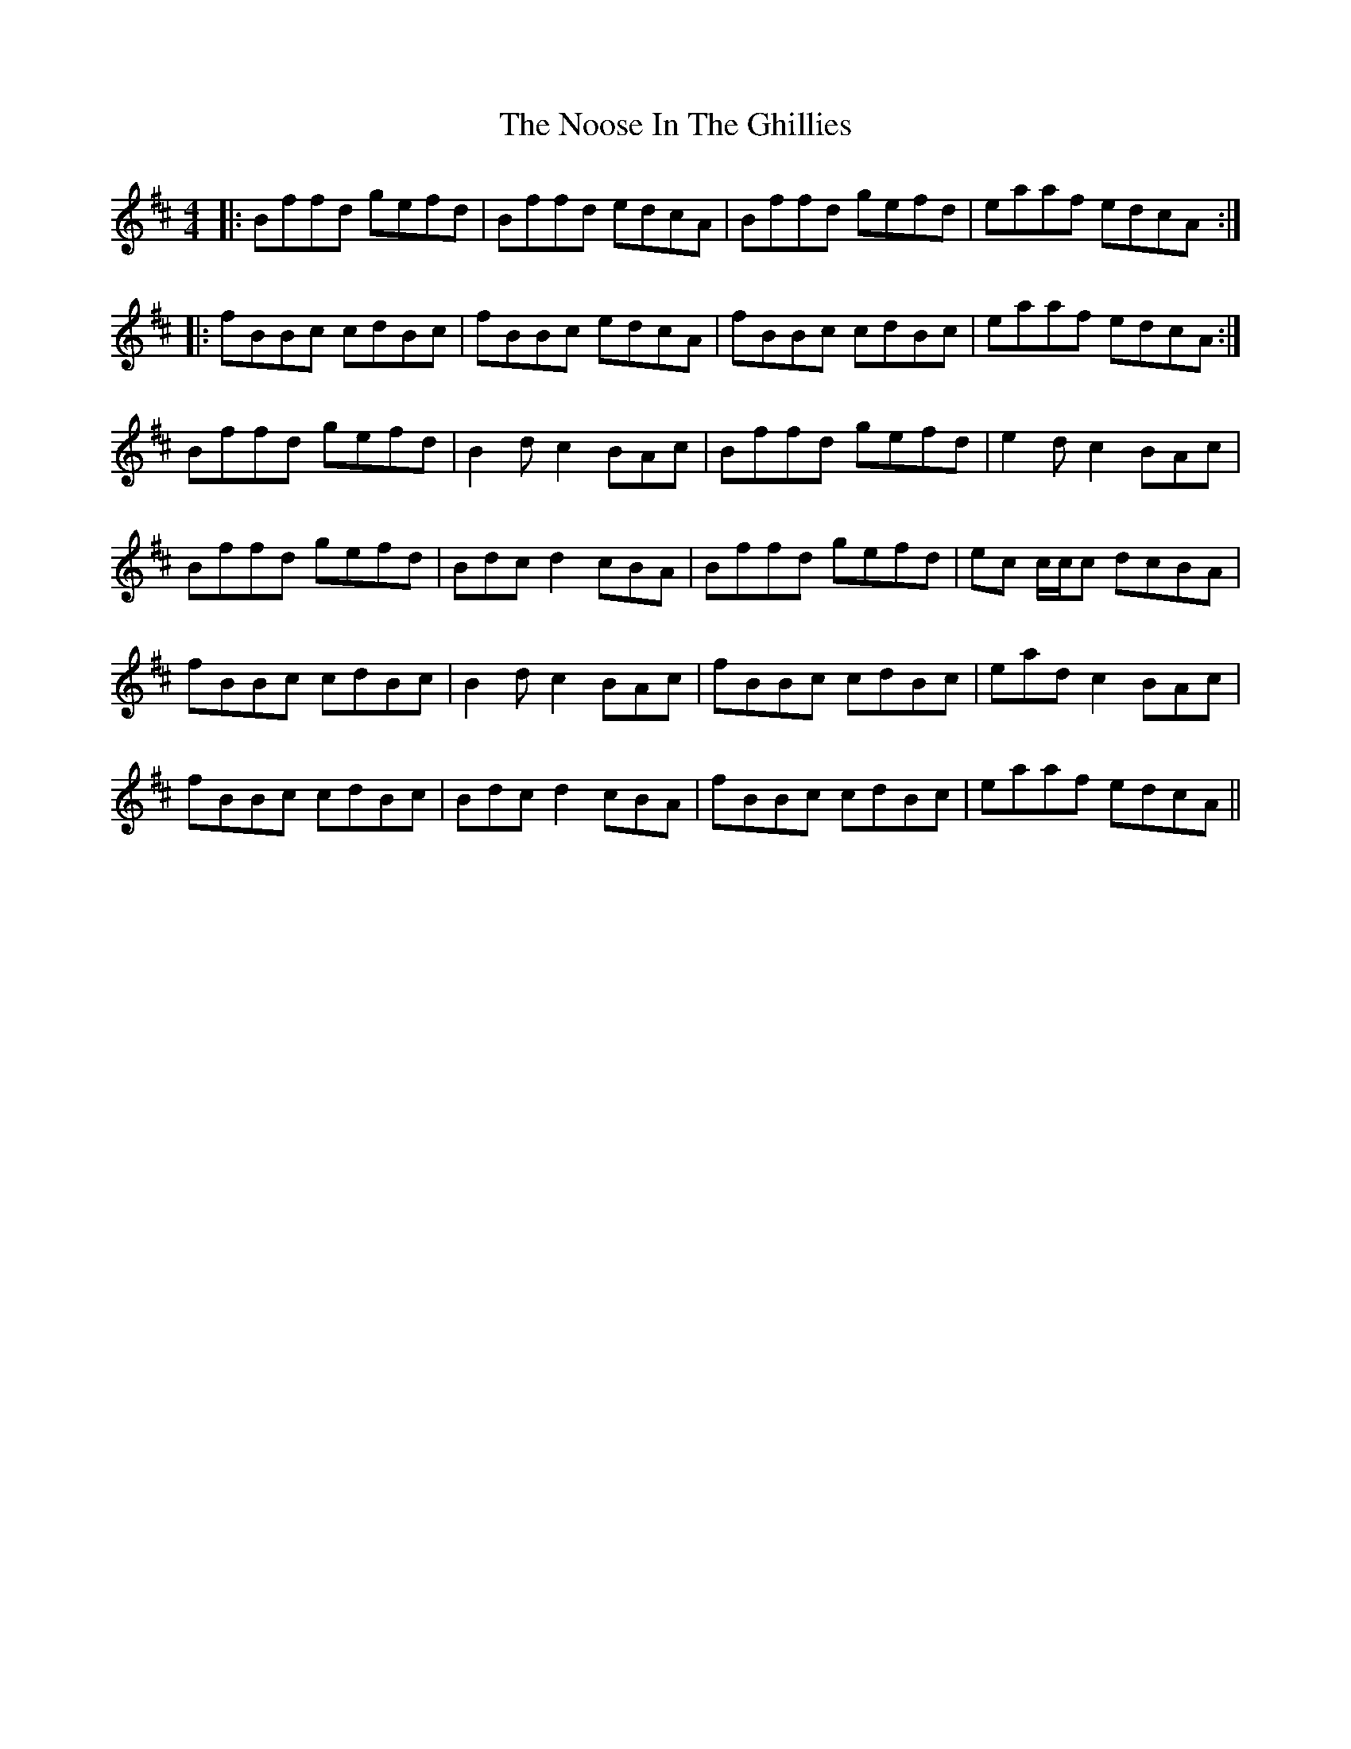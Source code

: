 X: 29580
T: Noose In The Ghillies, The
R: reel
M: 4/4
K: Bminor
|:Bffd gefd|Bffd edcA|Bffd gefd|eaaf edcA:|
|:fBBc cdBc|fBBc edcA|fBBc cdBc|eaaf edcA:|
Bffd gefd|B2 d c2 BAc|Bffd gefd|e2 d c2 BAc|
Bffd gefd|Bdc d2 cBA|Bffd gefd|ec c/c/c dcBA|
fBBc cdBc|B2 d c2 BAc|fBBc cdBc|ead c2 BAc|
fBBc cdBc|Bdc d2 cBA|fBBc cdBc|eaaf edcA||

